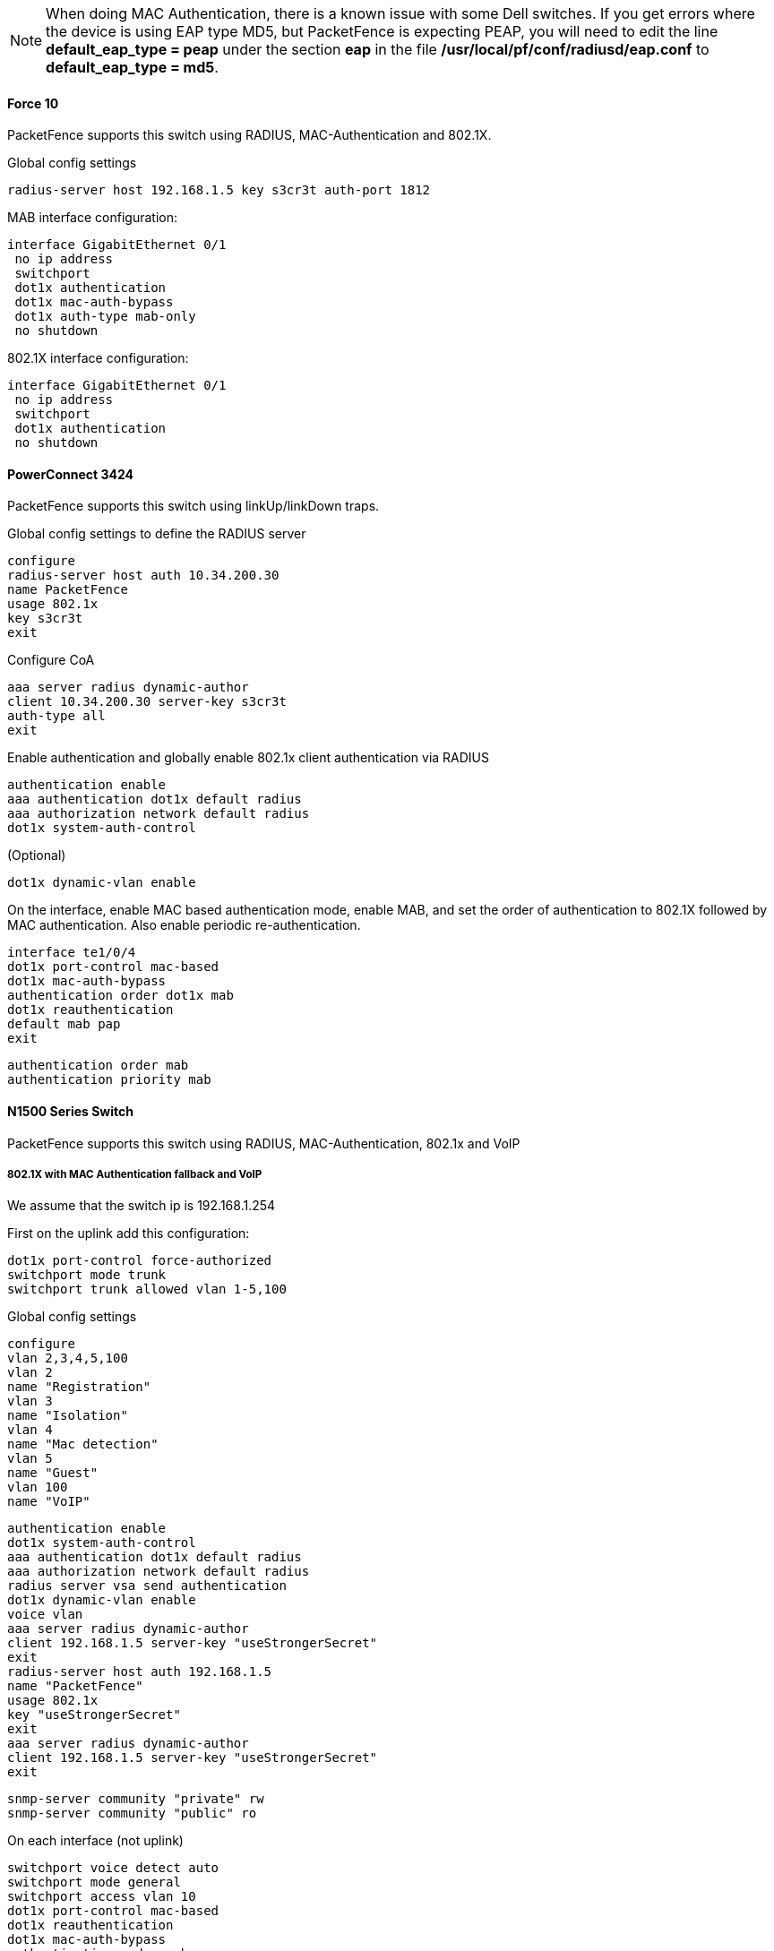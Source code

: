 // to display images directly on GitHub
ifdef::env-github[]
:encoding: UTF-8
:lang: en
:doctype: book
:toc: left
:imagesdir: ../../images
endif::[]

////

    This file is part of the PacketFence project.

    See PacketFence_Network_Devices_Configuration_Guide.asciidoc
    for authors, copyright and license information.

////


//=== Dell

NOTE: When doing MAC Authentication, there is a known issue with some Dell switches. If you get errors where the device is using EAP type MD5, but PacketFence is expecting PEAP, you will need to edit the line *default_eap_type = peap* under the section *eap* in the file */usr/local/pf/conf/radiusd/eap.conf* to *default_eap_type = md5*.

==== Force 10

PacketFence supports this switch using RADIUS, MAC-Authentication and 802.1X.

Global config settings

  radius-server host 192.168.1.5 key s3cr3t auth-port 1812
 
MAB interface configuration:

  interface GigabitEthernet 0/1
   no ip address
   switchport
   dot1x authentication 
   dot1x mac-auth-bypass 
   dot1x auth-type mab-only 
   no shutdown

802.1X interface configuration:

  interface GigabitEthernet 0/1
   no ip address
   switchport
   dot1x authentication 
   no shutdown

==== PowerConnect 3424 

PacketFence supports this switch using linkUp/linkDown traps. 

Global config settings to define the RADIUS server

   configure
   radius-server host auth 10.34.200.30
   name PacketFence
   usage 802.1x
   key s3cr3t
   exit

Configure CoA

   aaa server radius dynamic-author
   client 10.34.200.30 server-key s3cr3t
   auth-type all
   exit

Enable authentication and globally enable 802.1x client authentication via RADIUS
   
   authentication enable
   aaa authentication dot1x default radius
   aaa authorization network default radius
   dot1x system-auth-control

(Optional)

   dot1x dynamic-vlan enable

On the interface, enable MAC based authentication mode, enable MAB, and set the order of authentication to 802.1X followed by MAC authentication. Also enable periodic re-authentication.

   interface te1/0/4
   dot1x port-control mac-based
   dot1x mac-auth-bypass
   authentication order dot1x mab
   dot1x reauthentication
   default mab pap
   exit

   authentication order mab
   authentication priority mab

==== N1500 Series Switch

PacketFence supports this switch using RADIUS, MAC-Authentication, 802.1x and VoIP

===== 802.1X with MAC Authentication fallback and VoIP

We assume that the switch ip is 192.168.1.254

First on the uplink add this configuration:

  dot1x port-control force-authorized
  switchport mode trunk
  switchport trunk allowed vlan 1-5,100


Global config settings

  configure
  vlan 2,3,4,5,100
  vlan 2
  name "Registration"
  vlan 3
  name "Isolation"
  vlan 4
  name "Mac detection"
  vlan 5
  name "Guest"
  vlan 100
  name "VoIP"

  authentication enable
  dot1x system-auth-control
  aaa authentication dot1x default radius
  aaa authorization network default radius
  radius server vsa send authentication
  dot1x dynamic-vlan enable
  voice vlan
  aaa server radius dynamic-author
  client 192.168.1.5 server-key "useStrongerSecret"
  exit
  radius-server host auth 192.168.1.5
  name "PacketFence"
  usage 802.1x
  key "useStrongerSecret"
  exit
  aaa server radius dynamic-author
  client 192.168.1.5 server-key "useStrongerSecret"
  exit

  snmp-server community "private" rw
  snmp-server community "public" ro

On each interface (not uplink)

  switchport voice detect auto
  switchport mode general
  switchport access vlan 10
  dot1x port-control mac-based
  dot1x reauthentication
  dot1x mac-auth-bypass
  authentication order mab
  authentication priority mab
  lldp transmit-tlv sys-desc sys-cap
  lldp transmit-mgmt
  lldp notification
  lldp med confignotification
  voice vlan 100
  exit

==== N1500 Series (FW >= 6.6.0.17)

This configuration has been tested with firmware 6.6.0.17

Global config settings:

  aaa authentication login "defaultList" local
  authentication enable
  authentication dynamic-vlan enable
  dot1x system-auth-control
  aaa authentication dot1x default radius
  aaa authorization network default radius
  aaa accounting dot1x default start-stop radius
  ip device tracking
  authentication dynamic-vlan enable
  radius server auth 192.168.1.5
  key useStrongerSecret
  usage authmgr
  name "PacketFence"
  exit
  radius server acct 192.168.1.5
  name "PacketFenceAccounting"
  key useStrongerSecret
  exit
  snmp-server community "private" rw
  snmp-server community "public" ro

802.1X/MAB with VoIP interface configuration:

  switchport voice detect auto
  switchport mode general
  switchport general pvid 2
  switchport general allowed vlan add 1-4093
  authentication host-mode multi-domain
  authentication periodic
  dot1x timeout quiet-period 10
  mab auth-type pap
  authentication order mab
  no authentication allow-unauth dhcp
  lldp tlv-select system-description system-capabilities management-address
  lldp notification
  lldp med confignotification
  switchport voice vlan 100

Uplink port:

  switchport mode trunk
  switchport trunk allowed vlan 1-4096
  authentication port-control force-authorized

On other switch ports not managed by PacketFence:

  switchport mode general
  switchport general pvid x
  switchport general allowed vlan add x
  authentication port-control force-authorized


Web-Auth:

  ip access-list registration
  1000 deny ip any 192.168.1.5 0.0.0.0
  1010 permit tcp any any eq http
  1020 permit tcp any any eq 443

==== N1500 Series (FW >= 6.8.0)

Downloadable ACLs:

This configuration has been tested on FW 6.8.1.
Important, even if "authentication allow-srcipanyacl enable" has been enable on the switch, it doesn't support ACL with source ip and the ACL direction are only in.
So per example you have this configured in PacketFence:

 permit ip 10.0.0.1 host 192.168.3.1
 permit ip any any

Then you have to convert it to:

 permit ip any host 192.168.3.1
 permit ip any any


The configuration needs to be done is the one above (N1500 Series (FW >= 6.6.0.17))

Troubleshooting command:

 debug console
 debug authentication event Gigabitethernet 1/0/1
 terminal monitor
 show authentication clients gigabitethernet 1/0/1

==== N2000 Series (N2024P)

This configuration was tested with firmware version 6.2.1.6

Global config settings:

Radius configuration:

  aaa authentication login "defaultList" local
  authentication enable
  dot1x system-auth-control
  aaa authentication dot1x default radius
  aaa authorization network default radius
  dot1x dynamic-vlan enable
  radius-server key "useStrongerSecret"
  radius-server host auth 192.168.1.5
  name "PacketFence"

802.1X interface configuration:

  interface Gi0/0/1
  switchport mode general
  switchport general allowed vlan add 1-3,100
  dot1x port-control mac-based
  dot1x unauth-vlan 2
  dot1x mac-auth-bypass
  authentication order mab dot1x
  voice vlan 100
  exit

